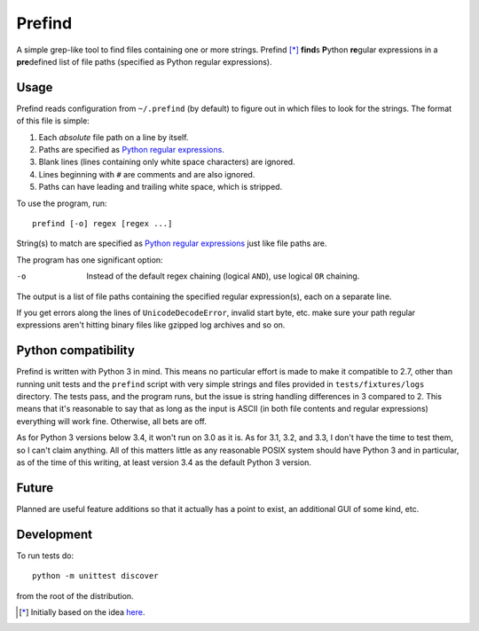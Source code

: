 Prefind
========
A simple grep-like tool to find files containing one or more strings.  Prefind
[*]_ **find**\ s **P**\ ython **re**\ gular expressions in a **pre**\ defined
list of file paths (specified as Python regular expressions).

Usage
------
Prefind reads configuration from ``~/.prefind`` (by default) to figure out in
which files to look for the strings.  The format of this file is simple:

1. Each *absolute* file path on a line by itself.
2. Paths are specified as `Python regular expressions`_.
3. Blank lines (lines containing only white space characters) are ignored.
4. Lines beginning with ``#`` are comments and are also ignored.
5. Paths can have leading and trailing white space, which is stripped.

To use the program, run::

        prefind [-o] regex [regex ...]

String(s) to match are specified as `Python regular expressions`_ just like
file paths are.

The program has one significant option:

-o      Instead of the default regex chaining (logical ``AND``), use logical
        ``OR`` chaining.

The output is a list of file paths containing the specified regular
expression(s), each on a separate line.

If you get errors along the lines of ``UnicodeDecodeError``, invalid start
byte, etc. make sure your path regular expressions aren't hitting binary files
like gzipped log archives and so on.

Python compatibility
----------------------------
Prefind is written with Python 3 in mind.  This means no particular effort
is made to make it compatible to 2.7, other than running unit tests and
the ``prefind`` script with very simple strings and files provided in
``tests/fixtures/logs`` directory.  The tests pass, and the program runs, but
the issue is string handling differences in 3 compared to 2.  This means that
it's reasonable to say that as long as the input is ASCII (in both file contents
and regular expressions) everything will work fine.  Otherwise, all bets are
off.

As for Python 3 versions below 3.4, it won't run on 3.0 as it is.  As for 3.1,
3.2, and 3.3, I don't have the time to test them, so I can't claim anything.
All of this matters little as any reasonable POSIX system should have Python 3
and in particular, as of the time of this writing, at least version 3.4 as the
default Python 3 version.

Future
------
Planned are useful feature additions so that it actually has a point to exist,
an additional GUI of some kind, etc.

Development
-----------
To run tests do::

        python -m unittest discover

from the root of the distribution.


.. [*] Initially based on the idea `here`_.


.. _Python regular expressions: https://docs.python.org/2/howto/regex.html
.. _here: http://projectsthehardway.com/2015/06/16/project-1-logfind-2/
